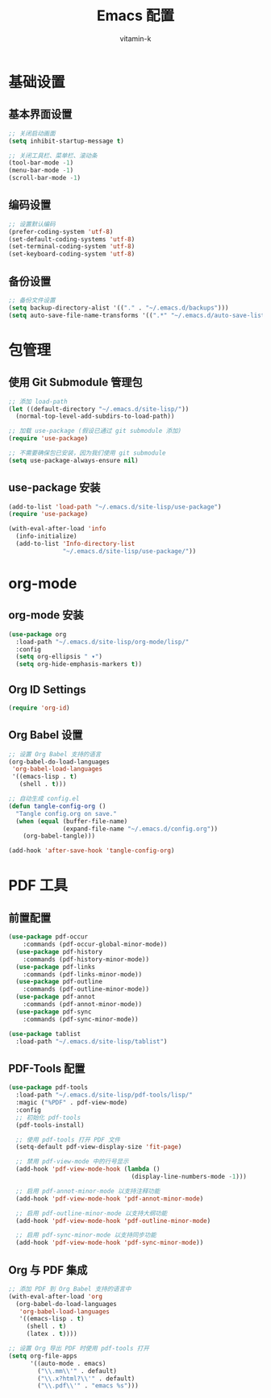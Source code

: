 #+TITLE: Emacs 配置
#+AUTHOR: vitamin-k
#+PROPERTY: header-args:emacs-lisp :tangle yes


* 基础设置
** 基本界面设置
#+begin_src emacs-lisp
;; 关闭启动画面
(setq inhibit-startup-message t)

;; 关闭工具栏、菜单栏、滚动条
(tool-bar-mode -1)
(menu-bar-mode -1)
(scroll-bar-mode -1)
#+end_src

** 编码设置
#+begin_src emacs-lisp
;; 设置默认编码
(prefer-coding-system 'utf-8)
(set-default-coding-systems 'utf-8)
(set-terminal-coding-system 'utf-8)
(set-keyboard-coding-system 'utf-8)
#+end_src

** 备份设置
#+begin_src emacs-lisp
;; 备份文件设置
(setq backup-directory-alist '(("." . "~/.emacs.d/backups")))
(setq auto-save-file-name-transforms '((".*" "~/.emacs.d/auto-save-list/" t)))
#+end_src

* 包管理
** 使用 Git Submodule 管理包
#+begin_src emacs-lisp
;; 添加 load-path
(let ((default-directory "~/.emacs.d/site-lisp/"))
  (normal-top-level-add-subdirs-to-load-path))

;; 加载 use-package (假设已通过 git submodule 添加)
(require 'use-package)

;; 不需要确保包已安装，因为我们使用 git submodule
(setq use-package-always-ensure nil)
#+end_src

** use-package 安装
#+begin_src emacs-lisp
(add-to-list 'load-path "~/.emacs.d/site-lisp/use-package")
(require 'use-package)

(with-eval-after-load 'info
  (info-initialize)
  (add-to-list 'Info-directory-list
               "~/.emacs.d/site-lisp/use-package/"))
#+end_src

* org-mode
** org-mode 安装
#+begin_src emacs-lisp
(use-package org
  :load-path "~/.emacs.d/site-lisp/org-mode/lisp/"
  :config
  (setq org-ellipsis " ▾")
  (setq org-hide-emphasis-markers t))
#+end_src

** Org ID Settings
#+begin_src emacs-lisp
(require 'org-id)
#+end_src

** Org Babel 设置
#+begin_src emacs-lisp
;; 设置 Org Babel 支持的语言
(org-babel-do-load-languages
 'org-babel-load-languages
 '((emacs-lisp . t)
   (shell . t)))

;; 自动生成 config.el
(defun tangle-config-org ()
  "Tangle config.org on save."
  (when (equal (buffer-file-name) 
               (expand-file-name "~/.emacs.d/config.org"))
    (org-babel-tangle)))

(add-hook 'after-save-hook 'tangle-config-org)
#+end_src

* PDF 工具
** 前置配置
#+begin_src emacs-lisp  
(use-package pdf-occur
    :commands (pdf-occur-global-minor-mode))
  (use-package pdf-history
    :commands (pdf-history-minor-mode))
  (use-package pdf-links
    :commands (pdf-links-minor-mode))
  (use-package pdf-outline
    :commands (pdf-outline-minor-mode))
  (use-package pdf-annot
    :commands (pdf-annot-minor-mode))
  (use-package pdf-sync
    :commands (pdf-sync-minor-mode))
#+end_src
#+begin_src emacs-lisp
(use-package tablist
  :load-path "~/.emacs.d/site-lisp/tablist")
#+end_src

** PDF-Tools 配置
#+begin_src emacs-lisp
(use-package pdf-tools
  :load-path "~/.emacs.d/site-lisp/pdf-tools/lisp/"
  :magic ("%PDF" . pdf-view-mode)
  :config
  ;; 初始化 pdf-tools
  (pdf-tools-install)
  
  ;; 使用 pdf-tools 打开 PDF 文件
  (setq-default pdf-view-display-size 'fit-page)
  
  ;; 禁用 pdf-view-mode 中的行号显示
  (add-hook 'pdf-view-mode-hook (lambda () 
                                  (display-line-numbers-mode -1)))
  
  ;; 启用 pdf-annot-minor-mode 以支持注释功能
  (add-hook 'pdf-view-mode-hook 'pdf-annot-minor-mode)
  
  ;; 启用 pdf-outline-minor-mode 以支持大纲功能
  (add-hook 'pdf-view-mode-hook 'pdf-outline-minor-mode)
  
  ;; 启用 pdf-sync-minor-mode 以支持同步功能
  (add-hook 'pdf-view-mode-hook 'pdf-sync-minor-mode))
#+end_src

** Org 与 PDF 集成
#+begin_src emacs-lisp
;; 添加 PDF 到 Org Babel 支持的语言中
(with-eval-after-load 'org
  (org-babel-do-load-languages
   'org-babel-load-languages
   '((emacs-lisp . t)
     (shell . t)
     (latex . t))))

;; 设置 Org 导出 PDF 时使用 pdf-tools 打开
(setq org-file-apps
      '((auto-mode . emacs)
        ("\\.mm\\'" . default)
        ("\\.x?html?\\'" . default)
        ("\\.pdf\\'" . "emacs %s")))
#+end_src

